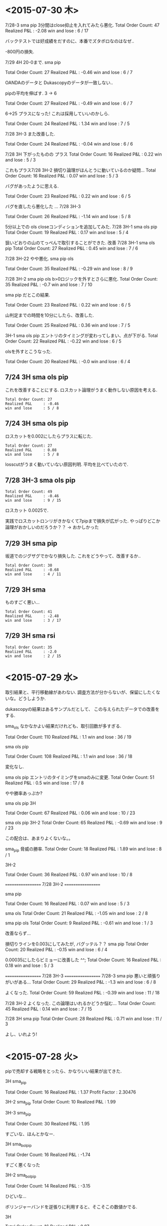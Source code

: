 * <2015-07-30 木>

  7/28-3 sma pip 3分間はclose抑止を入れてみたら悪化.
  Total Order Count: 47
  Realized P&L     : -2.08
  win and lose     : 6 / 17

  バックテストでは好成績をだすのに、本番でズタボロなのはなぜ..

  -800円の損失.

  7/29 4H 20-0まで.  sma pip

  Total Order Count: 27
  Realized P&L     : -0.46
  win and lose     : 6 / 7

  OANDAのデータと Dukascopyのデータが一致しない..

  pipの平均を伸ばす. 3 -> 6

  Total Order Count: 27
  Realized P&L     : -0.49
  win and lose     : 6 / 7

  6->25 
  プラスになった! これは採用していいのかしら.

   Total Order Count: 24
   Realized P&L     : 1.34
   win and lose     : 7 / 5

   7/28 3H-3 また改善した.

   Total Order Count: 24
   Realized P&L     : -0.04
   win and lose     : 6 / 6

   7/28 3H 下がったものの プラス
   Total Order Count: 16
   Realized P&L     : 0.22
   win and lose     : 5 / 3

   これもプラス7/28 3H-2 
   損切り論理がほんとうに動いているのか疑問...
   Total Order Count: 16
   Realized P&L     : 0.07
   win and lose     : 5 / 3

   バグがあったように思える.

   Total Order Count: 23
   Realized P&L     : 0.22
   win and lose     : 6 / 5

   バグを直したら悪化した ... 7/28 3H-3

   Total Order Count: 26
   Realized P&L     : -1.14
   win and lose     : 5 / 8

   5分以上での ols closeコンディションを追加してみた.
   7/28 3H-1 sma ols pip
   Total Order Count: 19
   Realized P&L     : 0.17
   win and lose     : 5 / 4

   狙いどおりの山のてっぺんで取引することができた. 改善
   7/28 3H-1 sma ols pip
   Total Order Count: 27
   Realized P&L     : 0.45
   win and lose     : 7 / 6

   7/28 3H-22 やや悪化. sma pip ols

   Total Order Count: 35
   Realized P&L     : -0.29
   win and lose     : 8 / 9

   7/28 3H-2 sma pip ols b>0ロジックを外すとさらに悪化.
   Total Order Count: 35
   Realized P&L     : -0.7
   win and lose     : 7 / 10

   sma pip だとこの結果.
   
   Total Order Count: 23
   Realized P&L     : 0.22
   win and lose     : 6 / 5

   山判定までの時間を10分にしたら、改善した.

   Total Order Count: 25
   Realized P&L     : 0.36
   win and lose     : 7 / 5

   3H-1 sma ols pip
   エントリのタイミングが変わってしまい、点が下がる.
   Total Order Count: 22
   Realized P&L     : -0.22
   win and lose     : 6 / 5

   olsを外すとこうなった.

   Total Order Count: 20
   Realized P&L     : -0.0
   win and lose     : 6 / 4

** 7/24 3H sma ols pip
   これを改善することにする. 
   ロスカット論理がうまく動作しない原因を考える.
   
#+begin_src text
   Total Order Count: 27
   Realized P&L     : -0.46
   win and lose     : 5 / 8
#+end_src

**  7/24 3H sma ols pip
   ロスカットを0.002にしたらプラスに転じた.

#+begin_src text
   Total Order Count: 27
   Realized P&L     : 0.08
   win and lose     : 5 / 8
#+end_src

   losscutがうまく動いていない原因判明.
   平均を比べていたので.

**  7/28 3H-3 sma ols pip

#+begin_src text
   Total Order Count: 49
   Realized P&L     : -0.46
   win and lose     : 9 / 15
#+end_src

   ロスカット 0.0025で.

   実践でロスカットロンリがきかなくて7pipまで損失が広がった. 
   やっぱりどこか論理がおかしいのだろうか？？
   -> おかしかった

** 7/29 3H sma pip
   坂道でのジグザグでかなり損失した. これをどうやって、改善するか..

#+begin_src text
Total Order Count: 30
Realized P&L     : -0.68
win and lose     : 4 / 11
#+end_src

** 7/29 3H sma
   ものすごく悪い...

#+begin_src text
Total Order Count: 41
Realized P&L     : -2.48
win and lose     : 3 / 17
#+end_src

** 7/29 3H sma rsi

#+begin_src text
Total Order Count: 35
Realized P&L     : -2.0
win and lose     : 2 / 15
#+end_src



* <2015-07-29 水>
  取引結果と、平行移動線があわない. 
  調査方法が分からないが、保留にしたくないな。どうしようか.

  dukascopyの結果はあるサンプルだとして、
  この与えられたデータでの改善をする.

  sma_ols なかなかよい結果だけれども、取引回数が多すぎる.

  Total Order Count: 110
  Realized P&L     : 1.1
  win and lose     : 36 / 19

  sma ols pip

  Total Order Count: 108
  Realized P&L     : 1.1
  win and lose     : 36 / 18

  変化なし.

  sma ols pip
  エントリのタイミングをsmaのみに変更.
  Total Order Count: 51
  Realized P&L     : 0.5
  win and lose     : 17 / 8

  やや勝率あっぷか?

  sma ols pip 3H

  Total Order Count: 67
  Realized P&L     : 0.06
  win and lose     : 10 / 23

  sma ols pip 3H-2
  Total Order Count: 65
  Realized P&L     : -0.69
  win and lose     : 9 / 23

  この配合は、あまりよくないな。。

  sma_pip 脅威の勝率.
  Total Order Count: 18
  Realized P&L     : 1.89
  win and lose     : 8 / 1

  3H-2

  Total Order Count: 36
  Realized P&L     : 0.97
  win and lose     : 10 / 8

  ==================
  7/28 3H-2
  ==================
  
  sma pip

  Total Order Count: 16
  Realized P&L     : 0.07
  win and lose     : 5 / 3

  sma ols
  Total Order Count: 21
  Realized P&L     : -1.05
  win and lose     : 2 / 8

  sma pip ols
  Total Order Count: 9
  Realized P&L     : -0.61
  win and lose     : 1 / 3

  改善ならず...

  損切りラインを0.003にしてみたが, バグッテル？？
  sma pip
  Total Order Count: 20
  Realized P&L     : -0.15
  win and lose     : 6 / 4

  0.00035にしたらビミョーに改善した ^^;
  Total Order Count: 16
  Realized P&L     : 0.18
  win and lose     : 5 / 3

  ==================
  7/28 3H-3
  ==================
  7/28-3
  sma pip
  悪いと頑張りがいがある...
  Total Order Count: 29
  Realized P&L     : -1.3
  win and lose     : 6 / 8

  よくなった.
  Total Order Count: 59
  Realized P&L     : -0.39
  win and lose     : 11 / 18

  7/28 3H-2 よくなった. 
  この論理はいれるかどうか悩む...
  Total Order Count: 45
  Realized P&L     : 0.14
  win and lose     : 7 / 15

  7/28 3H sma pip
  Total Order Count: 28
  Realized P&L     : 0.71
  win and lose     : 11 / 3

  よし、いれよう!


* <2015-07-28 火>
  pipで売却する戦略をとったら、かなりいい結果が出てきた.

  3H sma_pip

  Total Order Count: 16
  Realized P&L     : 1.37
  Profit Factor    : 2.30476

  3H-2 sma_pip
  Total Order Count: 10
  Realized P&L     : 1.99

  3H-3 sma_pip

  Total Order Count: 30
  Realized P&L     : 1.95

  すごいな、ほんとかなー.

  3H sma_bol_pip 

  Total Order Count: 16
  Realized P&L     : -1.74

  すごく悪くなった

  3H-2 sma_bol_pip

  Total Order Count: 14
  Realized P&L     : -3.15
  
  ひどいな...

  ボリンジャーバンドを逆張りに利用すると、そこそこの数値かでる.

  3H

  Total Order Count: 16
  Realized P&L     : 0.07

  3H sma_bol_pip 40/120

  Total Order Count: 16
  Realized P&L     : 1.18

  3H 平行線の間隔を大きくしたら改善した.

  3H sma_pip 40/120

  Total Order Count: 16
  Realized P&L     : 0.35

  改善はしなかった. しかし、間隔はおおきいほうがいいだろう.

  4回クロスしたら手仕舞うロジックを追加した.

  3H sma_pip 25/75 

  Total Order Count: 22
  Realized P&L     : 0.6
  win and lose     : 6 / 5

  3H-2  sma_pip 25/75 

  Total Order Count: 18
  Realized P&L     : 0.74
  win and lose     : 7 / 2

  つおい.

  3H-3  sma_pip 25/75 

  Total Order Count: 36
  Realized P&L     : -0.17
  win and lose     : 9 / 9
  
  まあまあ.

  3H-3  sma_pip 25/75 

  Total Order Count: 36
  Realized P&L     : -0.69
  win and lose     : 9 / 9

  3H-3  sma_pip 25/75 

  Total Order Count: 70
  Realized P&L     : -0.05
  win and lose     : 10 / 25

  動的に、利確リミットを伸ばすようにした. 
  どこかバクってるのかな...e

  Total Order Count: 36
  Realized P&L     : -0.27
  win and lose     : 9 / 9

  できた. 改善できず、悪化してる...

  Total Order Count: 36
  Realized P&L     : 0.12
  win and lose     : 9 / 9


  Total Order Count: 36
  Realized P&L     : -0.08
  win and lose     : 9 / 9

  +0.003にしてみた。改善はしているようだ.
  平均をとるほうがいいな. 
  急激な落ち込みに反応してるよう.  

  平均で勝負した結果. こんなに悪くなってしまった.

  Total Order Count: 24
  Realized P&L     : -2.51
  win and lose     : 5 / 7

  改善はするけど、って感じだな.

  Total Order Count: 24
  Realized P&L     : -2.49
  win and lose     : 5 / 7

  4回でclose論理を外した方がいい点数がでたな.
  Total Order Count: 26
  Realized P&L     : -0.2
  win and lose     : 7 / 6

  3H-2

  Total Order Count: 12
  Realized P&L     : 1.28
  win and lose     : 5 / 1
  
* <2015-07-26 日>
  RSIを実装する. SMAの代わりに EMAや MACDを調べてみてもいいかも.
  - http://stackoverflow.com/questions/20526414/relative-strength-index-in-python-pandas-
  - http://matplotlib.org/examples/pylab_examples/finance_work2.html

  n = 14 1H

  Total Order Count: 52
  Realized P&L     : 1.65
  Profit Factor    : 3.94643

  いきなり記録更新なのだが...

  n = 20 1H

  Total Order Count: 34
  Realized P&L     : 1.04
  Profit Factor    : 2.625

  n = 40 1H 

  Total Order Count: 12
  Realized P&L     : 0.53
  Profit Factor    : 2.325

  レンジ相場での発注はでない.

  n = 14 3H

  Total Order Count: 160
  Realized P&L     : 4.27
  Profit Factor    : 3.0628

  つおいな. 

  単に取引回数がおおいのかな？
  手数料を考慮すると、また変化するだろうか？

  OANDA の EUR_USDのスプレッドを考慮
  - http://www.oanda.jp/ratepanel/

  n = 14 1H

  Total Order Count: 52
  Realized P&L     : 0.35
  Profit Factor    : 1.27132

  妥当な結果になった.

  SMA_OLS with spread 20/40 1H

  Total Order Count: 40
  Realized P&L     : 0.18
  Profit Factor    : 1.18182

  やはりレンジでの無駄な取引をすると マイナスになってしまう.

  SMA_OLS with spread 20/40 1H
  Total Order Count: 142
  Realized P&L     : -0.36
  Profit Factor    : 0.90649

  マイナスになってしまうた..

  RSI n=14 3H

  Total Order Count: 160
  Realized P&L     : 0.27
  Profit Factor    : 1.05908

  おっ、プラスだ.

  RSI n=40 3H

  Total Order Count: 32
  Realized P&L     : 0.22
  Profit Factor    : 1.16418

  単純なSMAの実力もはかっておこう

  SMA 20/40 3H

  Total Order Count: 114
  Realized P&L     : -0.11
  Profit Factor    : 0.96802

  SMAは改造が必要だった. SMA2を作成して計測

  SMA2 20/40 3H

  Total Order Count: 55
  Realized P&L     : 0.85
  Profit Factor    : 1.64394

  !! つおい結果がでた

  この Realized P&Lは 日本円にするといくらになるんだろうか？

  SMA_RSI range 45/55 sma 20/40 1H

  Total Order Count: 16
  Realized P&L     : 0.24
  Profit Factor    : 1.61538

  SMA_RSI range 45/55 40/sma 20/40 3H

  Total Order Count: 37
  Realized P&L     : -0.03
  Profit Factor    : 0.9703

  うーむ、マイナスになってしまった.

  SMA_RSI range 45/55 20 /sma 20/40 3He ★

  Total Order Count: 49
  Realized P&L     : 0.86
  Profit Factor    : 1.6014

  RSI値を弱くしたらマイナスを脱出. 単純なSMAよりも、0.01アップ.

  SMA_RSI range 45/55 30 /sma 20/40 3H

  Total Order Count: 41
  Realized P&L     : 0.58
  Profit Factor    : 1.44961

  EMA 20/40 3H

  Total Order Count: 55
  Realized P&L     : 0.77
  Profit Factor    : 1.53846

  SMAよりは劣るようだ.

  SMA + RSI + OLS 

  Total Order Count: 118
  Realized P&L     : -0.24
  Profit Factor    : 0.93064

  いろいろ混ぜたらマイナスになった.
  結局、シンプルな SMAが点数が高いという皮肉な結果になった.
  
  明日は、SMAで勝負するか・・・というか、今日か. 
  他に改善点が見つからない.

  自分にはこれしかやることがないので、もう少し頑張ってみる.
  
  WMA/SMA 20/40 3H 

  Total Order Count: 65
  Realized P&L     : 0.87
  Profit Factor    : 1.6

  記録更新した！

  SMA BOL 

  Total Order Count: 78
  Realized P&L     : 0.73
  Profit Factor    : 1.29675

  1.0代を更新したけれども、最後に点数が落ちて0.7へ.

  SMA BOL data2

  Total Order Count: 76
  Realized P&L     : 0.73
  Profit Factor    : 1.38021

  WMA data2 
  
  Total Order Count: 65
  Realized P&L     : -0.36
  Profit Factor    : 0.82439

  最強だったはずの君が、まさかのマイナスとは？

  SMA RSI こいつも...

  Total Order Count: 52
  Realized P&L     : -0.01
  Profit Factor    : 0.99401

  data3 SMA BOL

  Total Order Count: 106
  Realized P&L     : -4.25
  Profit Factor    : 0.55775

  期間3で、こんなことに.

  data3 SMA RSI

  Total Order Count: 68
  Realized P&L     : -1.18
  Profit Factor    : 0.78929

  data3 WMA

  Total Order Count: 96
  Realized P&L     : -3.91
  Profit Factor    : 0.41026

  data3 SMA  

  Total Order Count: 77
  Realized P&L     : -3.79
  Profit Factor    : 0.4451

  ここまでだと、SMA RSIが成績がよい. これで、フルテストをしてみる.
  
  記録帰依チャンタけど、 -6.00 くらい. もうやだよ.

* <2015-07-25 土>
   研究日誌をつけることにした. そうしないと、データが比較できない.

   グランビル + 手仕舞いに平行移動線利用.
   
   EURUSD_Ticks_24.07.2015-1H.csv 
   Total Order Count: 20
   Realized P&L     : 0.87
   Profit Factor    : 3.07143

   手仕舞いロジックがうまく動作していない.

   平行移動線の傾きが逆転する場所で取引するロジックをつくる.

   EURUSD_Ticks_24.07.2015-1H.csv 
   Total Order Count: 20
   Realized P&L     : 0.57
   Profit Factor    : 2.67647

   self.mean_for_ols_period = 20
   self.ols_period = 40

   まずまず.

   self.mean_for_ols_period = 40
   self.ols_period = 40

   Total Order Count: 16
   Realized P&L     : 0.27
   Profit Factor    : 1.64286

   self.mean_for_ols_period = 20
   self.ols_period = 20

   Total Order Count: 24
   Realized P&L     : 0.59
   Profit Factor    : 2.96667
   
   self.mean_for_ols_period = 10
   self.ols_period = 20

   Total Order Count: 32
   Realized P&L     : 1.07
   Profit Factor    : 4.68966

   3Hで計測. 

   self.mean_for_ols_period = 10
   self.ols_period = 20

   Total Order Count: 139
   Realized P&L     : 2.56
   Profit Factor    : 2.86861

   self.mean_for_ols_period = 20
   self.ols_period = 20

   Total Order Count: 101
   Realized P&L     : 2.42
   Profit Factor    : 2.98361

   グランビルよりもいいんじゃないか？？ 再テスト.
   ものすごくグランビルパフォーマンス悪い.

   Total Order Count: 25
   Realized P&L     : 0.49
   Profit Factor    : 2.19512

   Total Order Count: 37
   Realized P&L     : 0.5
   Profit Factor    : 1.73529

   SMAも試す. 
   -> いい数値でた.. 20,40

   Total Order Count: 55
   Realized P&L     : 2.2
   Profit Factor    : 4.4375

   sma_ols 仕掛けを sma, 手仕舞い ols & sma
   -> High Score更新

   Total Order Count: 142
   Realized P&L     : 3.19
   Profit Factor    : 2.69681

   手仕舞い論理を olsのみ

   Total Order Count: 94
   Realized P&L     : 3.02
   Profit Factor    : 3.90385

   一日の全tickに適用した結果. かなりすごい. 
   お金持ちになれる気がしてきた.

   Total Order Count: 1332
   Realized P&L     : 15.27
   Profit Factor    : 1.47719

   次の目標は、レンジで無駄な取引をさける.
